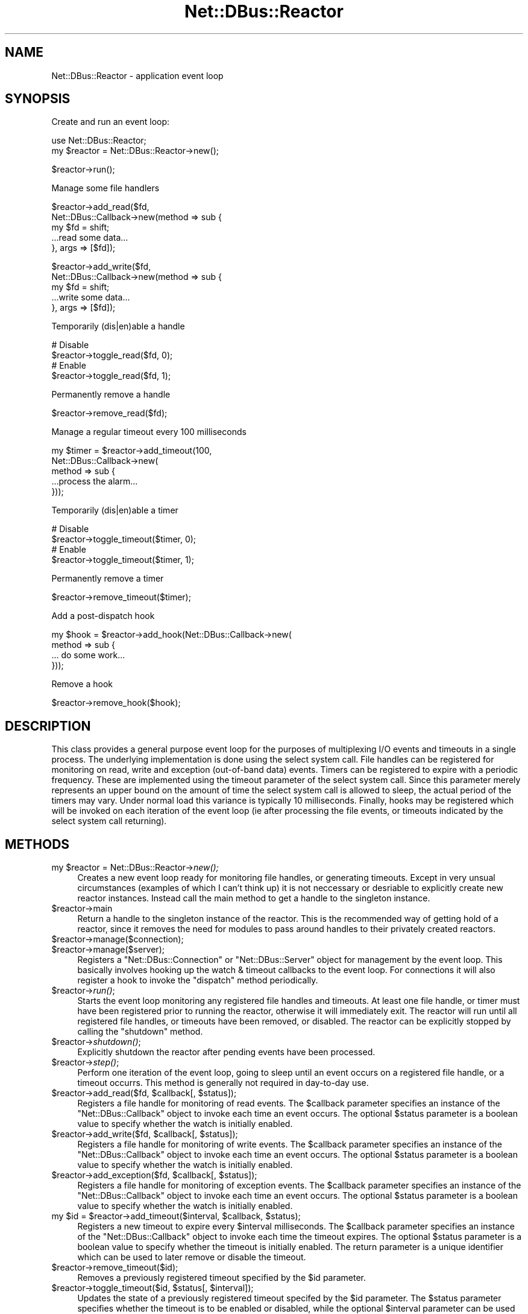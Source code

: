.\" Automatically generated by Pod::Man v1.37, Pod::Parser v1.32
.\"
.\" Standard preamble:
.\" ========================================================================
.de Sh \" Subsection heading
.br
.if t .Sp
.ne 5
.PP
\fB\\$1\fR
.PP
..
.de Sp \" Vertical space (when we can't use .PP)
.if t .sp .5v
.if n .sp
..
.de Vb \" Begin verbatim text
.ft CW
.nf
.ne \\$1
..
.de Ve \" End verbatim text
.ft R
.fi
..
.\" Set up some character translations and predefined strings.  \*(-- will
.\" give an unbreakable dash, \*(PI will give pi, \*(L" will give a left
.\" double quote, and \*(R" will give a right double quote.  \*(C+ will
.\" give a nicer C++.  Capital omega is used to do unbreakable dashes and
.\" therefore won't be available.  \*(C` and \*(C' expand to `' in nroff,
.\" nothing in troff, for use with C<>.
.tr \(*W-
.ds C+ C\v'-.1v'\h'-1p'\s-2+\h'-1p'+\s0\v'.1v'\h'-1p'
.ie n \{\
.    ds -- \(*W-
.    ds PI pi
.    if (\n(.H=4u)&(1m=24u) .ds -- \(*W\h'-12u'\(*W\h'-12u'-\" diablo 10 pitch
.    if (\n(.H=4u)&(1m=20u) .ds -- \(*W\h'-12u'\(*W\h'-8u'-\"  diablo 12 pitch
.    ds L" ""
.    ds R" ""
.    ds C` ""
.    ds C' ""
'br\}
.el\{\
.    ds -- \|\(em\|
.    ds PI \(*p
.    ds L" ``
.    ds R" ''
'br\}
.\"
.\" If the F register is turned on, we'll generate index entries on stderr for
.\" titles (.TH), headers (.SH), subsections (.Sh), items (.Ip), and index
.\" entries marked with X<> in POD.  Of course, you'll have to process the
.\" output yourself in some meaningful fashion.
.if \nF \{\
.    de IX
.    tm Index:\\$1\t\\n%\t"\\$2"
..
.    nr % 0
.    rr F
.\}
.\"
.\" For nroff, turn off justification.  Always turn off hyphenation; it makes
.\" way too many mistakes in technical documents.
.hy 0
.if n .na
.\"
.\" Accent mark definitions (@(#)ms.acc 1.5 88/02/08 SMI; from UCB 4.2).
.\" Fear.  Run.  Save yourself.  No user-serviceable parts.
.    \" fudge factors for nroff and troff
.if n \{\
.    ds #H 0
.    ds #V .8m
.    ds #F .3m
.    ds #[ \f1
.    ds #] \fP
.\}
.if t \{\
.    ds #H ((1u-(\\\\n(.fu%2u))*.13m)
.    ds #V .6m
.    ds #F 0
.    ds #[ \&
.    ds #] \&
.\}
.    \" simple accents for nroff and troff
.if n \{\
.    ds ' \&
.    ds ` \&
.    ds ^ \&
.    ds , \&
.    ds ~ ~
.    ds /
.\}
.if t \{\
.    ds ' \\k:\h'-(\\n(.wu*8/10-\*(#H)'\'\h"|\\n:u"
.    ds ` \\k:\h'-(\\n(.wu*8/10-\*(#H)'\`\h'|\\n:u'
.    ds ^ \\k:\h'-(\\n(.wu*10/11-\*(#H)'^\h'|\\n:u'
.    ds , \\k:\h'-(\\n(.wu*8/10)',\h'|\\n:u'
.    ds ~ \\k:\h'-(\\n(.wu-\*(#H-.1m)'~\h'|\\n:u'
.    ds / \\k:\h'-(\\n(.wu*8/10-\*(#H)'\z\(sl\h'|\\n:u'
.\}
.    \" troff and (daisy-wheel) nroff accents
.ds : \\k:\h'-(\\n(.wu*8/10-\*(#H+.1m+\*(#F)'\v'-\*(#V'\z.\h'.2m+\*(#F'.\h'|\\n:u'\v'\*(#V'
.ds 8 \h'\*(#H'\(*b\h'-\*(#H'
.ds o \\k:\h'-(\\n(.wu+\w'\(de'u-\*(#H)/2u'\v'-.3n'\*(#[\z\(de\v'.3n'\h'|\\n:u'\*(#]
.ds d- \h'\*(#H'\(pd\h'-\w'~'u'\v'-.25m'\f2\(hy\fP\v'.25m'\h'-\*(#H'
.ds D- D\\k:\h'-\w'D'u'\v'-.11m'\z\(hy\v'.11m'\h'|\\n:u'
.ds th \*(#[\v'.3m'\s+1I\s-1\v'-.3m'\h'-(\w'I'u*2/3)'\s-1o\s+1\*(#]
.ds Th \*(#[\s+2I\s-2\h'-\w'I'u*3/5'\v'-.3m'o\v'.3m'\*(#]
.ds ae a\h'-(\w'a'u*4/10)'e
.ds Ae A\h'-(\w'A'u*4/10)'E
.    \" corrections for vroff
.if v .ds ~ \\k:\h'-(\\n(.wu*9/10-\*(#H)'\s-2\u~\d\s+2\h'|\\n:u'
.if v .ds ^ \\k:\h'-(\\n(.wu*10/11-\*(#H)'\v'-.4m'^\v'.4m'\h'|\\n:u'
.    \" for low resolution devices (crt and lpr)
.if \n(.H>23 .if \n(.V>19 \
\{\
.    ds : e
.    ds 8 ss
.    ds o a
.    ds d- d\h'-1'\(ga
.    ds D- D\h'-1'\(hy
.    ds th \o'bp'
.    ds Th \o'LP'
.    ds ae ae
.    ds Ae AE
.\}
.rm #[ #] #H #V #F C
.\" ========================================================================
.\"
.IX Title "Net::DBus::Reactor 3pm"
.TH Net::DBus::Reactor 3pm "2006-11-05" "perl v5.8.8" "User Contributed Perl Documentation"
.SH "NAME"
Net::DBus::Reactor \- application event loop 
.SH "SYNOPSIS"
.IX Header "SYNOPSIS"
Create and run an event loop:
.PP
.Vb 2
\&   use Net::DBus::Reactor;
\&   my $reactor = Net::DBus::Reactor\->new();
.Ve
.PP
.Vb 1
\&   $reactor\->run();
.Ve
.PP
Manage some file handlers
.PP
.Vb 5
\&   $reactor\->add_read($fd, 
\&                      Net::DBus::Callback\->new(method => sub {
\&                         my $fd = shift;
\&                         ...read some data...
\&                      }, args => [$fd]);
.Ve
.PP
.Vb 5
\&   $reactor\->add_write($fd, 
\&                      Net::DBus::Callback\->new(method => sub {
\&                         my $fd = shift;
\&                         ...write some data...
\&                      }, args => [$fd]);
.Ve
.PP
Temporarily (dis|en)able a handle
.PP
.Vb 4
\&   # Disable
\&   $reactor\->toggle_read($fd, 0);
\&   # Enable
\&   $reactor\->toggle_read($fd, 1);
.Ve
.PP
Permanently remove a handle
.PP
.Vb 1
\&   $reactor\->remove_read($fd);
.Ve
.PP
Manage a regular timeout every 100 milliseconds
.PP
.Vb 5
\&   my $timer = $reactor\->add_timeout(100,
\&                                     Net::DBus::Callback\->new(
\&              method => sub {
\&                 ...process the alarm...
\&              }));
.Ve
.PP
Temporarily (dis|en)able a timer
.PP
.Vb 4
\&   # Disable
\&   $reactor\->toggle_timeout($timer, 0);
\&   # Enable
\&   $reactor\->toggle_timeout($timer, 1);
.Ve
.PP
Permanently remove a timer
.PP
.Vb 1
\&   $reactor\->remove_timeout($timer);
.Ve
.PP
Add a post-dispatch hook
.PP
.Vb 4
\&   my $hook = $reactor\->add_hook(Net::DBus::Callback\->new(
\&         method => sub {
\&            ... do some work...
\&         }));
.Ve
.PP
Remove a hook
.PP
.Vb 1
\&   $reactor\->remove_hook($hook);
.Ve
.SH "DESCRIPTION"
.IX Header "DESCRIPTION"
This class provides a general purpose event loop for
the purposes of multiplexing I/O events and timeouts
in a single process. The underlying implementation is
done using the select system call. File handles can
be registered for monitoring on read, write and exception
(out\-of\-band data) events. Timers can be registered
to expire with a periodic frequency. These are implemented
using the timeout parameter of the select system call.
Since this parameter merely represents an upper bound
on the amount of time the select system call is allowed
to sleep, the actual period of the timers may vary. Under
normal load this variance is typically 10 milliseconds.
Finally, hooks may be registered which will be invoked on
each iteration of the event loop (ie after processing
the file events, or timeouts indicated by the select
system call returning).
.SH "METHODS"
.IX Header "METHODS"
.ie n .IP "my $reactor\fR = Net::DBus::Reactor\->\fInew();" 4
.el .IP "my \f(CW$reactor\fR = Net::DBus::Reactor\->\fInew()\fR;" 4
.IX Item "my $reactor = Net::DBus::Reactor->new();"
Creates a new event loop ready for monitoring file handles, or 
generating timeouts. Except in very unsual circumstances (examples
of which I can't think up) it is not neccessary or desriable to
explicitly create new reactor instances. Instead call the main
method to get a handle to the singleton instance.
.IP "$reactor\->main" 4
.IX Item "$reactor->main"
Return a handle to the singleton instance of the reactor. This
is the recommended way of getting hold of a reactor, since it
removes the need for modules to pass around handles to their
privately created reactors.
.IP "$reactor\->manage($connection);" 4
.IX Item "$reactor->manage($connection);"
.PD 0
.IP "$reactor\->manage($server);" 4
.IX Item "$reactor->manage($server);"
.PD
Registers a \f(CW\*(C`Net::DBus::Connection\*(C'\fR or \f(CW\*(C`Net::DBus::Server\*(C'\fR object
for management by the event loop. This basically involves
hooking up the watch & timeout callbacks to the event loop.
For connections it will also register a hook to invoke the
\&\f(CW\*(C`dispatch\*(C'\fR method periodically.
.IP "$reactor\->\fIrun()\fR;" 4
.IX Item "$reactor->run();"
Starts the event loop monitoring any registered
file handles and timeouts. At least one file
handle, or timer must have been registered prior
to running the reactor, otherwise it will immediately
exit. The reactor will run until all registered
file handles, or timeouts have been removed, or
disabled. The reactor can be explicitly stopped by
calling the \f(CW\*(C`shutdown\*(C'\fR method.
.IP "$reactor\->\fIshutdown()\fR;" 4
.IX Item "$reactor->shutdown();"
Explicitly shutdown the reactor after pending
events have been processed.
.IP "$reactor\->\fIstep()\fR;" 4
.IX Item "$reactor->step();"
Perform one iteration of the event loop, going to
sleep until an event occurs on a registered file
handle, or a timeout occurrs. This method is generally
not required in day-to-day use.
.ie n .IP "$reactor\->add_read($fd, $callback\fR[, \f(CW$status]);" 4
.el .IP "$reactor\->add_read($fd, \f(CW$callback\fR[, \f(CW$status\fR]);" 4
.IX Item "$reactor->add_read($fd, $callback[, $status]);"
Registers a file handle for monitoring of read
events. The \f(CW$callback\fR parameter specifies an
instance of the \f(CW\*(C`Net::DBus::Callback\*(C'\fR object to invoke
each time an event occurs. The optional \f(CW$status\fR
parameter is a boolean value to specify whether the
watch is initially enabled.
.ie n .IP "$reactor\->add_write($fd, $callback\fR[, \f(CW$status]);" 4
.el .IP "$reactor\->add_write($fd, \f(CW$callback\fR[, \f(CW$status\fR]);" 4
.IX Item "$reactor->add_write($fd, $callback[, $status]);"
Registers a file handle for monitoring of write
events. The \f(CW$callback\fR parameter specifies an
instance of the \f(CW\*(C`Net::DBus::Callback\*(C'\fR object to invoke
each time an event occurs. The optional \f(CW$status\fR
parameter is a boolean value to specify whether the
watch is initially enabled.
.ie n .IP "$reactor\->add_exception($fd, $callback\fR[, \f(CW$status]);" 4
.el .IP "$reactor\->add_exception($fd, \f(CW$callback\fR[, \f(CW$status\fR]);" 4
.IX Item "$reactor->add_exception($fd, $callback[, $status]);"
Registers a file handle for monitoring of exception
events. The \f(CW$callback\fR parameter specifies an
instance of the \f(CW\*(C`Net::DBus::Callback\*(C'\fR object to invoke
each time an event occurs. The optional \f(CW$status\fR
parameter is a boolean value to specify whether the
watch is initially enabled.
.ie n .IP "my $id\fR = \f(CW$reactor\fR\->add_timeout($interval, \f(CW$callback\fR, \f(CW$status);" 4
.el .IP "my \f(CW$id\fR = \f(CW$reactor\fR\->add_timeout($interval, \f(CW$callback\fR, \f(CW$status\fR);" 4
.IX Item "my $id = $reactor->add_timeout($interval, $callback, $status);"
Registers a new timeout to expire every \f(CW$interval\fR
milliseconds. The \f(CW$callback\fR parameter specifies an
instance of the \f(CW\*(C`Net::DBus::Callback\*(C'\fR object to invoke
each time the timeout expires. The optional \f(CW$status\fR
parameter is a boolean value to specify whether the
timeout is initially enabled. The return parameter is
a unique identifier which can be used to later remove
or disable the timeout.
.IP "$reactor\->remove_timeout($id);" 4
.IX Item "$reactor->remove_timeout($id);"
Removes a previously registered timeout specified by
the \f(CW$id\fR parameter.
.ie n .IP "$reactor\->toggle_timeout($id, $status\fR[, \f(CW$interval]);" 4
.el .IP "$reactor\->toggle_timeout($id, \f(CW$status\fR[, \f(CW$interval\fR]);" 4
.IX Item "$reactor->toggle_timeout($id, $status[, $interval]);"
Updates the state of a previously registered timeout
specifed by the \f(CW$id\fR parameter. The \f(CW$status\fR
parameter specifies whether the timeout is to be enabled
or disabled, while the optional \f(CW$interval\fR parameter
can be used to change the period of the timeout.
.ie n .IP "my $id\fR = \f(CW$reactor\fR\->add_hook($callback[, \f(CW$status]);" 4
.el .IP "my \f(CW$id\fR = \f(CW$reactor\fR\->add_hook($callback[, \f(CW$status\fR]);" 4
.IX Item "my $id = $reactor->add_hook($callback[, $status]);"
Registers a new hook to be fired on each iteration
of the event loop. The \f(CW$callback\fR parameter
specifies an instance of the \f(CW\*(C`Net::DBus::Callback\*(C'\fR
class to invoke. The \f(CW$status\fR parameter determines
whether the hook is initially enabled, or disabled.
The return parameter is a unique id which should
be used to later remove, or disable the hook.
.IP "$reactor\->remove_hook($id)" 4
.IX Item "$reactor->remove_hook($id)"
Removes the previously registered hook identified
by \f(CW$id\fR.
.ie n .IP "$reactor\->toggle_hook($id[, $status])" 4
.el .IP "$reactor\->toggle_hook($id[, \f(CW$status\fR])" 4
.IX Item "$reactor->toggle_hook($id[, $status])"
Updates the status of the previously registered
hook identified by \f(CW$id\fR. The \f(CW$status\fR parameter
determines whether the hook is to be enabled or
disabled.
.IP "$reactor\->remove_read($fd);" 4
.IX Item "$reactor->remove_read($fd);"
.PD 0
.IP "$reactor\->remove_write($fd);" 4
.IX Item "$reactor->remove_write($fd);"
.IP "$reactor\->remove_exception($fd);" 4
.IX Item "$reactor->remove_exception($fd);"
.PD
Removes a watch on the file handle \f(CW$fd\fR.
.ie n .IP "$reactor\->toggle_read($fd, $status);" 4
.el .IP "$reactor\->toggle_read($fd, \f(CW$status\fR);" 4
.IX Item "$reactor->toggle_read($fd, $status);"
.PD 0
.ie n .IP "$reactor\->toggle_write($fd, $status);" 4
.el .IP "$reactor\->toggle_write($fd, \f(CW$status\fR);" 4
.IX Item "$reactor->toggle_write($fd, $status);"
.ie n .IP "$reactor\->toggle_exception($fd, $status);" 4
.el .IP "$reactor\->toggle_exception($fd, \f(CW$status\fR);" 4
.IX Item "$reactor->toggle_exception($fd, $status);"
.PD
Updates the status of a watch on the file handle \f(CW$fd\fR.
The \f(CW$status\fR parameter species whether the watch is
to be enabled or disabled.
.SH "SEE ALSO"
.IX Header "SEE ALSO"
Net::DBus::Callback, Net::DBus::Connection, Net::DBus::Server
.SH "AUTHOR"
.IX Header "AUTHOR"
Daniel Berrange <dan@berrange.com>
.SH "COPYRIGHT"
.IX Header "COPYRIGHT"
Copyright 2004 by Daniel Berrange
